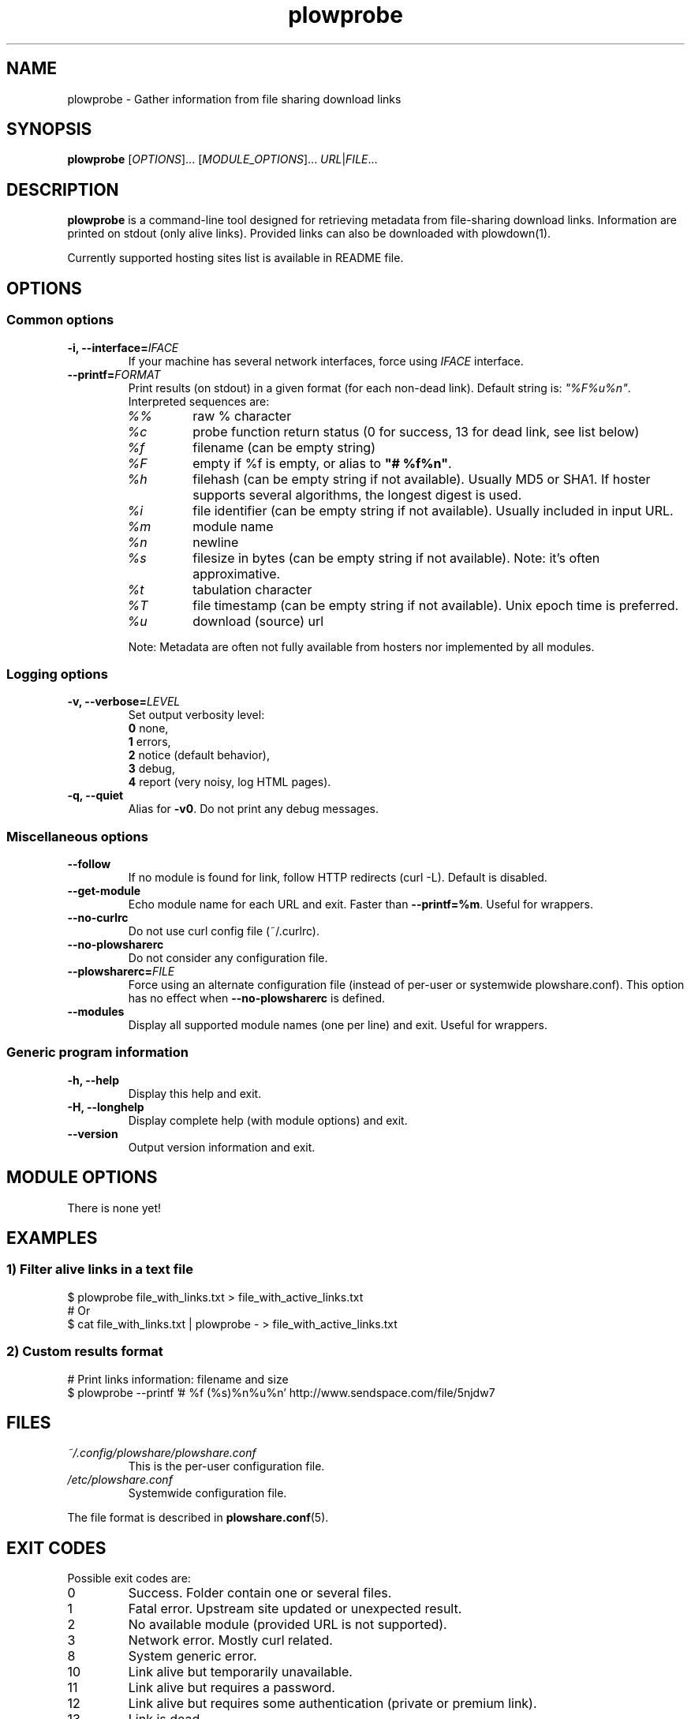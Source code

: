 .\" Copyright (c) 2013-2014 Plowshare Team
.\"
.\" This is free documentation; you can redistribute it and/or
.\" modify it under the terms of the GNU General Public License as
.\" published by the Free Software Foundation; either version 3 of
.\" the License, or (at your option) any later version.
.\"
.\" The GNU General Public License's references to "object code"
.\" and "executables" are to be interpreted as the output of any
.\" document formatting or typesetting system, including
.\" intermediate and printed output.
.\"
.\" This manual is distributed in the hope that it will be useful,
.\" but WITHOUT ANY WARRANTY; without even the implied warranty of
.\" MERCHANTABILITY or FITNESS FOR A PARTICULAR PURPOSE.  See the
.\" GNU General Public License for more details.
.\"
.\" You should have received a copy of the GNU General Public
.\" License along with this manual; if not, see
.\" <http://www.gnu.org/licenses/>.

.TH "plowprobe" "1" "August 28, 2014" "GPL" "Plowshare for Bash 4"

.SH NAME
plowprobe \- Gather information from file sharing download links

.SH SYNOPSIS
.B plowprobe
[\fIOPTIONS\fP]...
[\fIMODULE_OPTIONS\fP]...
\fIURL\fP|\fIFILE\fP...

.SH DESCRIPTION
.B plowprobe
is a command-line tool designed for retrieving metadata from file-sharing
download links. Information are printed on stdout (only alive links).
Provided links can also be downloaded with plowdown(1).

Currently supported hosting sites list is available in README file.

.\" ****************************************************************************
.\" * Options                                                                  *
.\" ****************************************************************************
.SH OPTIONS

.SS Common options
.TP
.BI -i, " " --interface= IFACE
If your machine has several network interfaces, force using \fIIFACE\fR interface.
.TP
.BI "   " " " --printf= FORMAT
Print results (on stdout) in a given format (for each non-dead link). Default string is: \fI"%F%u%n"\fR. Interpreted sequences are:
.RS
.TP
\fI%%\fR
raw % character
.TP
\fI%c\fR
probe function return status (0 for success, 13 for dead link, see list below)
.TP
\fI%f\fR
filename (can be empty string)
.TP
\fI%F\fR
empty if %f is empty, or alias to \fB"# %f%n"\fR.
.TP
\fI%h\fR
filehash (can be empty string if not available). Usually MD5 or SHA1. If hoster supports several algorithms, the longest digest is used.
.TP
\fI%i\fR
file identifier (can be empty string if not available). Usually included in input URL.
.TP
\fI%m\fR
module name
.TP
\fI%n\fR
newline
.TP
\fI%s\fR
filesize in bytes  (can be empty string if not available). Note: it's often approximative.
.TP
\fI%t\fR
tabulation character
.TP
\fI%T\fR
file timestamp (can be empty string if not available). Unix epoch time is preferred.
.TP
\fI%u\fR
download (source) url
.P
Note: Metadata are often not fully available from hosters nor implemented by all
modules.
.SS Logging options
.TP
.BI -v, " " --verbose= LEVEL
Set output verbosity level:
.RS 
\fB0\fR  none,
.RE
.RS 
\fB1\fR  errors,
.RE
.RS
\fB2\fR  notice (default behavior),
.RE
.RS
\fB3\fR  debug,
.RE
.RS
\fB4\fR  report (very noisy, log HTML pages).
.RE
.TP
.B -q, --quiet
Alias for \fB-v0\fR. Do not print any debug messages.
.SS Miscellaneous options
.TP
.B "   " --follow
If no module is found for link, follow HTTP redirects (curl \-L). Default is disabled.
.TP
.B "   " --get-module
Echo module name for each URL and exit. Faster than \fB--printf=%m\fR. Useful for wrappers.
.TP
.B "   " --no-curlrc
Do not use curl config file (~/.curlrc).
.TP
.B "   " --no-plowsharerc
Do not consider any configuration file.
.TP
.BI "   " " " --plowsharerc= FILE
Force using an alternate configuration file (instead of per-user or systemwide plowshare.conf).
This option has no effect when
.B --no-plowsharerc
is defined.
.TP
.B "   " --modules
Display all supported module names (one per line) and exit. Useful for wrappers.
.SS Generic program information
.TP
.B -h, --help
Display this help and exit.
.TP
.B -H, --longhelp
Display complete help (with module options) and exit.
.TP
.B "   " --version
Output version information and exit.

.\" ****************************************************************************
.\" * Modules options                                                          *
.\" ****************************************************************************
.SH "MODULE OPTIONS"

.P
There is none yet!

.\" ****************************************************************************
.\" * Examples                                                                 *
.\" ****************************************************************************
.SH EXAMPLES

.SS 1) Filter alive links in a text file 
.EX
$ plowprobe file_with_links.txt > file_with_active_links.txt
# Or
$ cat file_with_links.txt | plowprobe - > file_with_active_links.txt
.EE
.SS 2) Custom results format
.EX
# Print links information: filename and size
$ plowprobe \-\-printf '# %f (%s)%n%u%n' http://www.sendspace.com/file/5njdw7
.EE

.\" ****************************************************************************
.\" * Files                                                                    *
.\" ****************************************************************************
.SH "FILES"
.TP
.I ~/.config/plowshare/plowshare.conf
This is the per-user configuration file. 
.TP
.I /etc/plowshare.conf
Systemwide configuration file.
.PP
The file format is described in
.BR plowshare.conf (5).

.\" ****************************************************************************
.\" * Exit codes                                                               *
.\" ****************************************************************************
.SH "EXIT CODES"

Possible exit codes are:
.IP 0
Success. Folder contain one or several files.
.IP 1
Fatal error. Upstream site updated or unexpected result.
.IP 2
No available module (provided URL is not supported).
.IP 3
Network error. Mostly curl related.
.IP 8
System generic error.
.IP 10
Link alive but temporarily unavailable.
.IP 11
Link alive but requires a password.
.IP 12
Link alive but requires some authentication (private or premium link).
.IP 13
Link is dead.
.IP 15
Unknown command line parameter or incompatible options.
.PP
If
.B plowprobe
is invoked with multiple links and one or several errors occur, the first error code is returned added with 100.

.\" ****************************************************************************
.\" * Authors / See Also                                                       *
.\" ****************************************************************************
.SH AUTHORS
Plowshare was initially written by Arnau Sanchez. See the AUTHORS file for a list of some of the many other contributors.

Plowshare is (C) 2010-2014 The Plowshare Team
.SH "SEE ALSO"
.BR plowdown (1),
.BR plowup (1),
.BR plowdel (1),
.BR plowlist (1),
.BR plowshare.conf (5).
